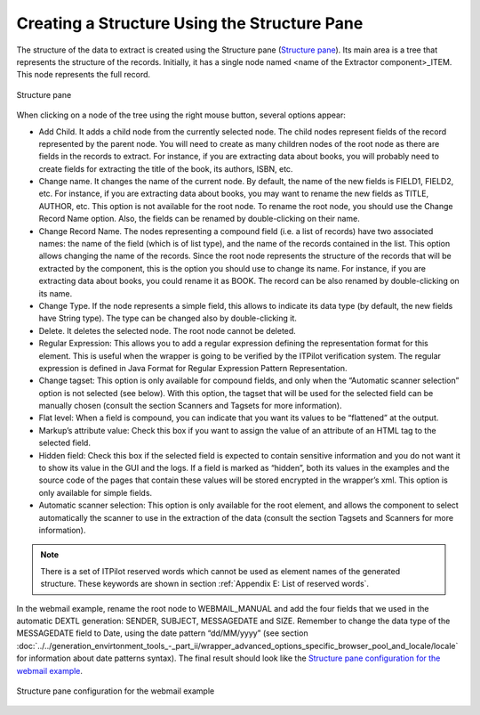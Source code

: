 =============================================
Creating a Structure Using the Structure Pane
=============================================

The structure of the data to extract is created using the Structure pane
(`Structure pane`_). Its main area is a tree that represents the
structure of the records. Initially, it has a single node named <name of
the Extractor component>\_ITEM. This node represents the full record.



.. figure:: DenodoITPilot.GenerationEnvironment-118.png
   :align: center
   :alt: Structure pane
   :name: Structure pane

   Structure pane



When clicking on a node of the tree using the right mouse button,
several options appear:

-  Add Child. It adds a child node from the currently selected node. The
   child nodes represent fields of the record represented by the parent
   node. You will need to create as many children nodes of the root node
   as there are fields in the records to extract. For instance, if you
   are extracting data about books, you will probably need to create
   fields for extracting the title of the book, its authors, ISBN, etc.
-  Change name. It changes the name of the current node. By default, the
   name of the new fields is FIELD1, FIELD2, etc. For instance, if you
   are extracting data about books, you may want to rename the new
   fields as TITLE, AUTHOR, etc. This option is not available for the
   root node. To rename the root node, you should use the Change Record
   Name option. Also, the fields can be renamed by double-clicking on
   their name.
-  Change Record Name. The nodes representing a compound field (i.e. a
   list of records) have two associated names: the name of the field
   (which is of list type), and the name of the records contained in the
   list. This option allows changing the name of the records. Since the
   root node represents the structure of the records that will be
   extracted by the component, this is the option you should use to
   change its name. For instance, if you are extracting data about
   books, you could rename it as BOOK. The record can be also renamed by
   double-clicking on its name.
-  Change Type. If the node represents a simple field, this allows to
   indicate its data type (by default, the new fields have String type).
   The type can be changed also by double-clicking it.
-  Delete. It deletes the selected node. The root node cannot be
   deleted.
-  Regular Expression: This allows you to add a regular expression
   defining the representation format for this element. This is useful
   when the wrapper is going to be verified by the ITPilot verification
   system. The regular expression is defined in Java
   Format for Regular Expression Pattern Representation.
-  Change tagset: This option is only available for compound fields, and
   only when the “Automatic scanner selection” option is not selected
   (see below). With this option, the tagset that will be used for the
   selected field can be manually chosen (consult the section Scanners
   and Tagsets for more information).
-  Flat level: When a field is compound, you can indicate that you want
   its values to be “flattened” at the output.
-  Markup’s attribute value: Check this box if you want to assign the
   value of an attribute of an HTML tag to the selected field.
-  Hidden field: Check this box if the selected field is expected to
   contain sensitive information and you do not want it to show its
   value in the GUI and the logs. If a field is marked as “hidden”, both
   its values in the examples and the source code of the pages that
   contain these values will be stored encrypted in the wrapper’s xml.
   This option is only available for simple fields.
-  Automatic scanner selection: This option is only available for the
   root element, and allows the component to select automatically the
   scanner to use in the extraction of the data (consult the section
   Tagsets and Scanners for more information).



.. note:: There is a set of ITPilot reserved words which cannot be used as
   element names of the generated structure. These keywords are shown in
   section :ref:`Appendix E: List of reserved words`.



In the webmail example, rename the root node to WEBMAIL\_MANUAL and add
the four fields that we used in the automatic DEXTL generation: SENDER,
SUBJECT, MESSAGEDATE and SIZE. Remember to change the data type of the
MESSAGEDATE field to Date, using the date pattern “dd/MM/yyyy” (see
section :doc:`../../generation_envirtonment_tools_-_part_ii/wrapper_advanced_options_specific_browser_pool_and_locale/locale` for information about date patterns syntax). The final
result should look like the `Structure pane configuration for the
webmail example`_.



.. figure:: DenodoITPilot.GenerationEnvironment-119.png
   :align: center
   :alt: Structure pane configuration for the webmail example
   :name: Structure pane configuration for the webmail example

   Structure pane configuration for the webmail example



